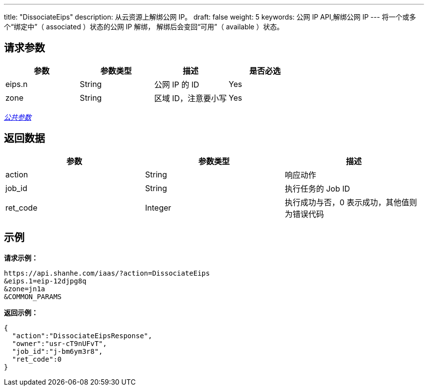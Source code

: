 ---
title: "DissociateEips"
description: 从云资源上解绑公网 IP。
draft: false
weight: 5
keywords: 公网 IP API,解绑公网 IP
---
将一个或多个“绑定中”（ associated ）状态的公网 IP 解绑， 解绑后会变回“可用”（ available ）状态。

== 请求参数

|===
| 参数 | 参数类型 | 描述 | 是否必选

| eips.n
| String
| 公网 IP 的 ID
| Yes

| zone
| String
| 区域 ID，注意要小写
| Yes
|===

link:../../get_api/parameters/[_公共参数_]

== 返回数据

|===
| 参数 | 参数类型 | 描述

| action
| String
| 响应动作

| job_id
| String
| 执行任务的 Job ID

| ret_code
| Integer
| 执行成功与否，0 表示成功，其他值则为错误代码
|===

== 示例

*请求示例：*
[source]
----
https://api.shanhe.com/iaas/?action=DissociateEips
&eips.1=eip-12djpg8q
&zone=jn1a
&COMMON_PARAMS
----

*返回示例：*
[source,json]
----
{
  "action":"DissociateEipsResponse",
  "owner":"usr-cT9nUFvT",
  "job_id":"j-bm6ym3r8",
  "ret_code":0
}
----
